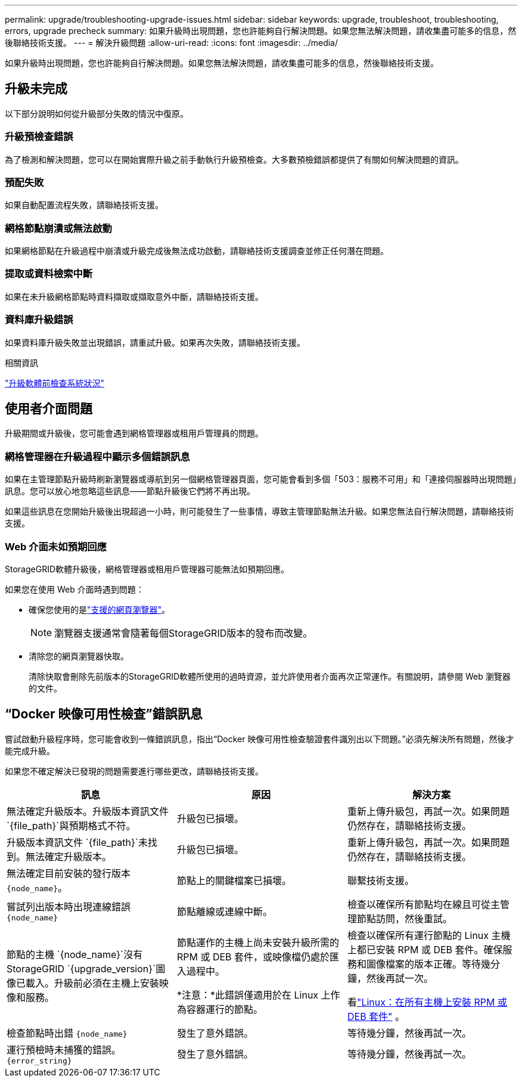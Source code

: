---
permalink: upgrade/troubleshooting-upgrade-issues.html 
sidebar: sidebar 
keywords: upgrade, troubleshoot, troubleshooting, errors, upgrade precheck 
summary: 如果升級時出現問題，您也許能夠自行解決問題。如果您無法解決問題，請收集盡可能多的信息，然後聯絡技術支援。 
---
= 解決升級問題
:allow-uri-read: 
:icons: font
:imagesdir: ../media/


[role="lead"]
如果升級時出現問題，您也許能夠自行解決問題。如果您無法解決問題，請收集盡可能多的信息，然後聯絡技術支援。



== 升級未完成

以下部分說明如何從升級部分失敗的情況中復原。



=== 升級預檢查錯誤

為了檢測和解決問題，您可以在開始實際升級之前手動執行升級預檢查。大多數預檢錯誤都提供了有關如何解決問題的資訊。



=== 預配失敗

如果自動配置流程失敗，請聯絡技術支援。



=== 網格節點崩潰或無法啟動

如果網格節點在升級過程中崩潰或升級完成後無法成功啟動，請聯絡技術支援調查並修正任何潛在問題。



=== 提取或資料檢索中斷

如果在未升級網格節點時資料擷取或擷取意外中斷，請聯絡技術支援。



=== 資料庫升級錯誤

如果資料庫升級失敗並出現錯誤，請重試升級。如果再次失敗，請聯絡技術支援。

.相關資訊
link:checking-systems-condition-before-upgrading-software.html["升級軟體前檢查系統狀況"]



== 使用者介面問題

升級期間或升級後，您可能會遇到網格管理器或租用戶管理員的問題。



=== 網格管理器在升級過程中顯示多個錯誤訊息

如果在主管理節點升級時刷新瀏覽器或導航到另一個網格管理器頁面，您可能會看到多個「503：服務不可用」和「連接伺服器時出現問題」訊息。您可以放心地忽略這些訊息——節點升級後它們將不再出現。

如果這些訊息在您開始升級後出現超過一小時，則可能發生了一些事情，導致主管理節點無法升級。如果您無法自行解決問題，請聯絡技術支援。



=== Web 介面未如預期回應

StorageGRID軟體升級後，網格管理器或租用戶管理器可能無法如預期回應。

如果您在使用 Web 介面時遇到問題：

* 確保您使用的是link:../admin/web-browser-requirements.html["支援的網頁瀏覽器"]。
+

NOTE: 瀏覽器支援通常會隨著每個StorageGRID版本的發布而改變。

* 清除您的網頁瀏覽器快取。
+
清除快取會刪除先前版本的StorageGRID軟體所使用的過時資源，並允許使用者介面再次正常運作。有關說明，請參閱 Web 瀏覽器的文件。





== “Docker 映像可用性檢查”錯誤訊息

嘗試啟動升級程序時，您可能會收到一條錯誤訊息，指出“Docker 映像可用性檢查驗證套件識別出以下問題。”必須先解決所有問題，然後才能完成升級。

如果您不確定解決已發現的問題需要進行哪些更改，請聯絡技術支援。

[cols="1a,1a,1a"]
|===
| 訊息 | 原因 | 解決方案 


 a| 
無法確定升級版本。升級版本資訊文件 `{file_path}`與預期格式不符。
 a| 
升級包已損壞。
 a| 
重新上傳升級包，再試一次。如果問題仍然存在，請聯絡技術支援。



 a| 
升級版本資訊文件 `{file_path}`未找到。無法確定升級版本。
 a| 
升級包已損壞。
 a| 
重新上傳升級包，再試一次。如果問題仍然存在，請聯絡技術支援。



 a| 
無法確定目前安裝的發行版本 `{node_name}`。
 a| 
節點上的關鍵檔案已損壞。
 a| 
聯繫技術支援。



 a| 
嘗試列出版本時出現連線錯誤 `{node_name}`
 a| 
節點離線或連線中斷。
 a| 
檢查以確保所有節點均在線且可從主管理節點訪問，然後重試。



 a| 
節點的主機 `{node_name}`沒有StorageGRID `{upgrade_version}`圖像已載入。升級前必須在主機上安裝映像和服務。
 a| 
節點運作的主機上尚未安裝升級所需的 RPM 或 DEB 套件，或映像檔仍處於匯入過程中。

*注意：*此錯誤僅適用於在 Linux 上作為容器運行的節點。
 a| 
檢查以確保所有運行節點的 Linux 主機上都已安裝 RPM 或 DEB 套件。確保服務和圖像檔案的版本正確。等待幾分鐘，然後再試一次。

看link:../upgrade/linux-installing-rpm-or-deb-package-on-all-hosts.html["Linux：在所有主機上安裝 RPM 或 DEB 套件"] 。



 a| 
檢查節點時出錯 `{node_name}`
 a| 
發生了意外錯誤。
 a| 
等待幾分鐘，然後再試一次。



 a| 
運行預檢時未捕獲的錯誤。 `{error_string}`
 a| 
發生了意外錯誤。
 a| 
等待幾分鐘，然後再試一次。

|===